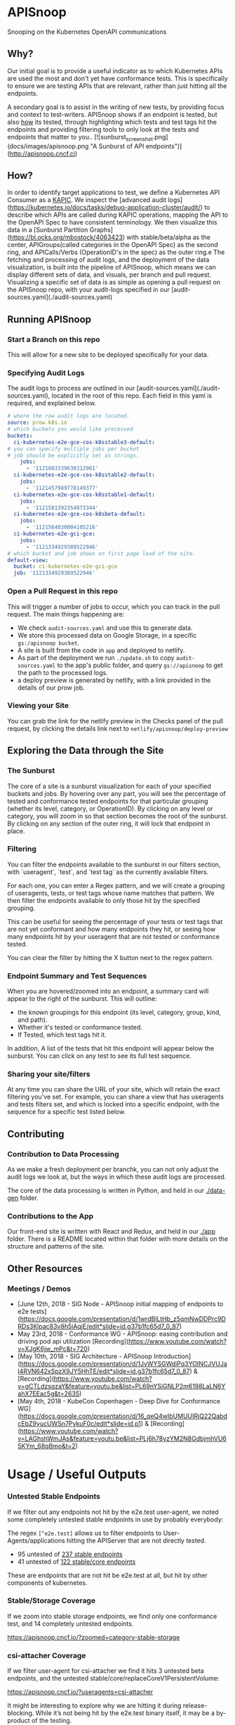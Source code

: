 #+NAME: APISnoop
#+AUTHOR: Hippie Hacker <hh@ii.coop>

* APISnoop

Snooping on the Kubernetes OpenAPI communications

** Why?

Our initial goal is to provide a useful indicator as to which Kubernetes APIs are used the most and don't yet have conformance tests. This is specifically to ensure we are testing APIs that are relevant, rather than just hitting all the endpoints.

A secondary goal is to assist in the writing of new tests, by providing focus and context to test-writers.  APISnoop shows if an endpoint is tested, but also _how_ its tested, through highlighting which tests and test tags hit the endpoints and providing filtering tools to only look at the tests and endpoints that matter to you..
[![sunburst_screenshot.png](docs/images/apisnoop.png "A Sunburst of API endpoints")](http://apisnoop.cncf.ci)

** How?

In order to identify target applications to test, we define a Kubernetes API Consumer as a _KAPIC_. We inspect the [advanced audit logs](https://kubernetes.io/docs/tasks/debug-application-cluster/audit/) to describe which APIs are called during KAPIC operations, mapping the API to the OpenAPI Spec to have consistent terminology.   We then visualize this data in a [Sunburst Partition Graphs](https://bl.ocks.org/mbostock/4063423) with stable/beta/alpha as the center, APIGroups(called categories in the OpenAPI Spec) as the second ring, and APICalls/Verbs (OperationID's in the spec) as the outer ring.e
The fetching and processing of audit logs, and the deployment of the data visualization, is built into the pipeline of APISnoop, which means we can display different sets of data, and visuals, per branch and pull request.  Visualizing a specific set of data is as simple as opening a pull request on the APISnoop repo, with your audit-logs specified in our [audit-sources.yaml](./audit-sources.yaml)

** Running APISnoop

*** Start a Branch on this repo

This will allow for a new site to be deployed specifically for your data.

*** Specifying Audit Logs

The audit logs to process are outlined in our [audit-sources.yaml](./audit-sources.yaml), located in the root of this repo.  Each field in this yaml is required, and explained below.

#+BEGIN_SRC yaml
# where the raw audit logs are located.
source: prow.k8s.io
# which buckets you would like processed
buckets:
  ci-kubernetes-e2e-gce-cos-k8sstable3-default:
# you can specify multiple jobs per bucket
# job should be explicitly set as strings.
    jobs:
      - '1121083339638312961'
  ci-kubernetes-e2e-gce-cos-k8sstable2-default:
    jobs:
      - '1121457989778149377'
  ci-kubernetes-e2e-gce-cos-k8sstable1-default:
    jobs:
      - '1121581392354873344'
  ci-kubernetes-e2e-gce-cos-k8sbeta-default:
    jobs:
      - '1121564030004105216'
  ci-kubernetes-e2e-gci-gce:
    jobs:
      - '1121334929389522946'
# which bucket and job shows on first page load of the site.
default-view:
  bucket: ci-kubernetes-e2e-gci-gce
  job: '1121334929389522946'
#+END_SRC

*** Open a Pull Request in this repo

This will trigger a number of jobs to occur, which you can track in the pull request.  The main things happening are:
- We check ~audit-sources.yaml~ and use this to generate data.
- We store this processed data on Google Storage, in a specific ~gs:/apisnoop bucket~.
- A site is built from the code in ~app~ and deployed to netlify.
- As part of the deployment we run ~./update.sh~ to copy ~audit-sources.yaml~ to the app's public folder, and query ~gs://apisnoop~ to get the path to the processed logs.
- a deploy preview is generated by netlify, with a link provided in the details of our prow job.

*** Viewing your Site

You can grab the link for the netlify preview in the Checks panel of the pull request, by clicking the details link next to ~netlify/apisnoop/deploy-preview~

** Exploring the Data through the Site

*** The Sunburst

The core of a site is a sunburst visualization for each of your specified buckets and jobs.  By hovering over any part, you will see the percentage of tested and conformance tested endpoints for that particular grouping (whether its level, category, or OperationID).  By clicking on any level or category, you will zoom in so that section becomes the root of the sunburst.  By clicking on any section of the outer ring, it will lock that endpoint in place.

*** Filtering

You can filter the endpoints available to the sunburst in our filters section, with `useragent`, `test`, and `test tag` as the currently available filters.

For each one, you can enter a Regex pattern, and we will create a grouping of useragents, tests, or test tags whose name matches that pattern.  We then filter the endpoints available to only those hit by the specified grouping.

This can be useful for seeing the percentage of your tests or test tags that are not yet conformant and how many endpoints they hit, or seeing how many endpoints hit by your useragent that are not tested or conformance tested.

You can clear the filter by hitting the X button next to the regex pattern.

#+DESC: a list of three filters. last one isn't set and shows a button set a regexp pattern
[[file:docs/images/filters.png]]

*** Endpoint Summary and Test Sequences

When you are hovered/zoomed into an endpoint, a summary card will appear to the right of the sunburst.  This will outline:
- the known groupings for this endpoint (its level, category, group, kind, and path).
- Whether it's tested or conformance tested.
- If Tested, which test tags hit it.

In addition, A list of the tests that hit this endpoint  will appear below the sunburst.  You can click on any test to see its full test sequence.

#+NAME: example test sequence
#+DESC: a list of endpoints with a timestamp for when they are hit
[[file:docs/images/test_sequence.png]]

*** Sharing your site/filters

At any time you can share the URL of your site, which will retain the exact filtering you've set.  For example, you can share a view that has useragents and tests filters set, and which is locked into a specific endpoint, with the sequence for a specific test listed below.

** Contributing

*** Contribution to Data Processing

As we make a fresh deployment per branchk, you can not only adjust the audit logs we look at, but the ways in which these audit logs are processed.

The core of the data processing is written in Python, and held in our [[file:data-gen/][./data-gen]] folder.

*** Contributions to the App

Our front-end site is written with React and Redux, and held in our [[file:app/][./app]] folder.  There is a README located within that folder with more details on the structure and patterns of the site.

** Other Resources

*** Meetings / Demos
- [June 12th, 2018 - SIG Node - APISnoop initial mapping of endpoints to e2e tests](https://docs.google.com/presentation/d/1wrdBlLtHb_z5qmNwDDPrc9DRDs3Klpac83v8h5iAqjE/edit*slide=id.g37b1fc65d7_0_87)
- May 23rd, 2018 - Conformance WG - APISnoop: easing contribution and driving pod api utilization [Recording](https://www.youtube.com/watch?v=XJgK6jw_mPc&t=720)
- [May 10th, 2018 - SIG Architecture - APISnoop Introduction](https://docs.google.com/presentation/d/1JvWYSGWdiPq3YOINCJVUJaI4RVN642xSpzX9JY5HhTE/edit*slide=id.g37b1fc65d7_0_87) & [Recording](https://www.youtube.com/watch?v=gCTLdzsqzaY&feature=youtu.be&list=PL69nYSiGNLP2m6198LaLN6YahX7EEac5g&t=2635)
- [May 4th, 2018 - KubeCon Copenhagen - Deep Dive for Conformance WG](https://docs.google.com/presentation/d/16_qeQ4wIbUMUUIRjQ22QabdcEbZ9yucUWSn7PykuF0c/edit*slide=id.p1) & [Recording](https://www.youtube.com/watch?v=LAGhshWmJAs&feature=youtu.be&list=PLj6h78yzYM2N8GdbjmhVU65KYm_68qBmo&t=2)

* Usage / Useful Outputs

*** Untested Stable Endpoints

If we filter out any endpoints not hit by the e2e.test user-agent, we noted some completely untested stable endpoints in use by probably everybody:

The regex ~[^e2e.test]~ allows us to filter endpoints to User-Agents/applications hitting the APIServer that are not directly tested.

- 95 untested of [[https://apisnoop.cncf.io/?useragents=%5B^e2e.test%5D&zoomed=level-stable][237 stable endpoints]]
- 41 untested of [[https://apisnoop.cncf.io/?useragents=%5B^e2e.test%5D&zoomed=category-stable-core][122 stable/core endpoints]]

[[./docs/images/user-agent-e2e-filter.png]]

These are endpoints that are not hit be e2e.test at all, but hit by other components of kubernetes.

*** Stable/Storage Coverage

If we zoom into stable storage endpoints, we find only one conformance test, and 14 completely untested endpoints.

[[https://apisnoop.cncf.io/?zoomed=category-stable-storage]]

[[./docs/images/zoom-stable-storage.png]]

*** csi-attacher Coverage

If we filter user-agent for csi-attacher we find it hits 3 untested beta endpoints, and the untested stable/core/replaceCoreV1PersistentVolume:

[[https://apisnoop.cncf.io/?useragents=csi-attacher]]

It might be interesting to explore why we are hitting it during release-blocking. While it’s not being hit by the e2e.test binary itself, it may be a by-product of the testing.

[[./docs/images/user-agent-e2e-filter-csi.png]]

*** [sig-windows] Coverage

Filtering by tests tags allows us to easily get a summary of all endpoints and tests with matching tags:

[sig-windows] has 4 tests which hit 75 endpoints, all of which are also hit by other [Conformance] tests:

It might be interesting to see this output from a job running more of the windows tests again a windows cluster.

By test_tags: [[https://apisnoop.cncf.io/?test_tags=\%5Bsig-windows\%5D]]
By test name: [[https://apisnoop.cncf.io/?tests=\%5Bsig-windows\%5D]]

Lastly we can filter on tests directly allowing us search for a group of tests, or focus on a single one:

[[./docs/images/test-tag-filter-sig-windows.png]]

[k8s.io] [sig-node] SSH should SSH to all nodes and run commands

[[https://apisnoop.cncf.io/?tests=\%5Bk8s.io\%5D%20\%5Bsig-node\%5D]]

SSH should SSH to all nodes and run commands

We also allow zooming into a particular endpoint to see what Test and test tags hit it:

[[https://apisnoop.cncf.io/?zoomed=operationId-stable-storage-getStorageV1APIResources]]

[[./docs/images/zoom-getStorageResources-tests.png]]

If you click on a test, you can see a summary of its interation with the k8s API:

[[https://deploy-preview-241--apisnoop.netlify.com/?zoomed=operationId-stable-storage-getStorageV1APIResources&test=%255Bsig-apps%255D%2520Job%2520should%2520delete%2520a%2520job%2520%255BConformance%255D][https://apisnoop.cncf.io/?zoomed=operationId-stable-storage-getStorageV1APIResources&test={sig-apps} Job should delete a job {Conformance}]]

[[./docs/images/zoom-getStorageResources-test.png]]


* Data

We’d love to help find more sources of audit logs and can assist if your sig needs help creating audit logs and ensuring they are generated regularly so we can provide ongoing insight to your sig/wg.

Our first set of data comes from the conformance-gce testgrid buckets similar to this one for master:

[[https://k8s-testgrid.appspot.com/sig-release-master-blocking#gce-cos-master-default]]

Currently we have data for master, beta and the last three releases for these sig-gcp jobs:

https://github.com/kubernetes/test-infra/blob/master/config/jobs/kubernetes/sig-gcp/sig-gcp-gce-config.yaml#L96

These jobs provide feedback every 30 minutes for the current state of the branches they monitor:

https://prow.k8s.io/view/gcs/kubernetes-jenkins/logs/ci-kubernetes-e2e-gci-gce/1126538982159552513

These jobs are of particular interest because they have auditlogging enabled, and the logs are available as job artifacts via GCS:

https://gcsweb.k8s.io/gcs/kubernetes-jenkins/logs/ci-kubernetes-e2e-gci-gce/1126538982159552513/artifacts/bootstrap-e2e-master/

#+BEGIN_SRC shell
gsutil ls gs://kubernetes-jenkins/logs/ci-kubernetes-e2e-gci-gce/1126538982159552513/artifacts/bootstrap-e2e-master/kube-apiserver-audit.log*
#+END_SRC

#+BEGIN_EXAMPLE
gs://kubernetes-jenkins/logs/ci-kubernetes-e2e-gci-gce/1126538982159552513/artifacts/bootstrap-e2e-master/kube-apiserver-audit.log
gs://kubernetes-jenkins/logs/ci-kubernetes-e2e-gci-gce/1126538982159552513/artifacts/bootstrap-e2e-master/kube-apiserver-audit.log-20190509-1557423613.gz
gs://kubernetes-jenkins/logs/ci-kubernetes-e2e-gci-gce/1126538982159552513/artifacts/bootstrap-e2e-master/kube-apiserver-audit.log-20190509-1557424220.gz
#+END_EXAMPLE

APISnoop retrieves and and processes our communities logs based a yaml config:

https://github.com/cncf/apisnoop/blob/master/audit-sources.yaml

If you submit a PR with changes pointing to your repo with audit logs, a prow job will be rtiggered to process your data and a netlify site will by created to reference that data.
